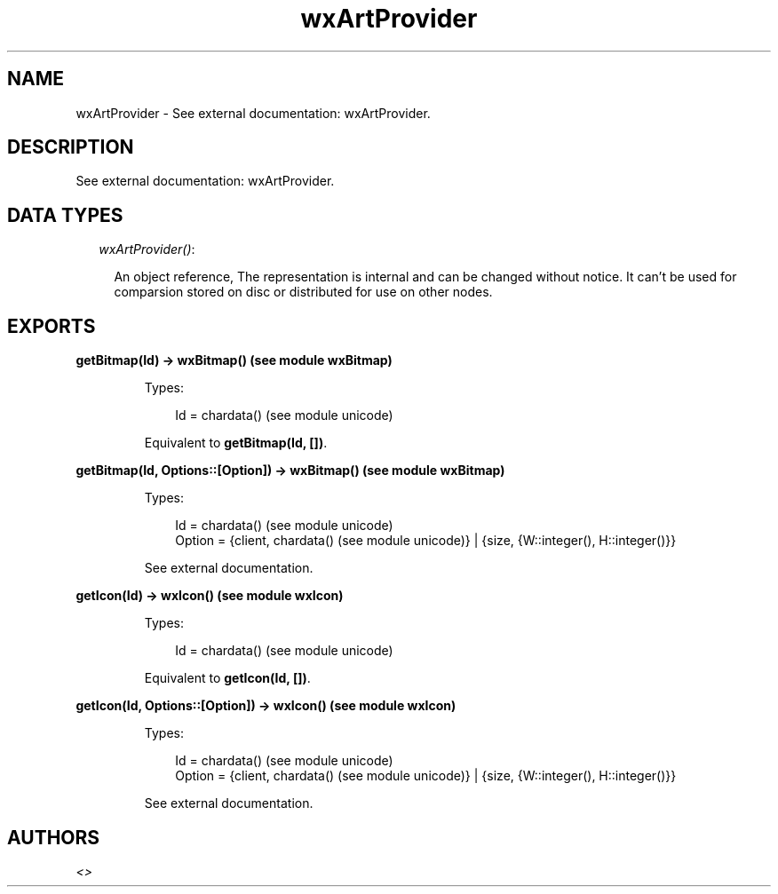 .TH wxArtProvider 3 "wx 1.6.1" "" "Erlang Module Definition"
.SH NAME
wxArtProvider \- See external documentation: wxArtProvider.
.SH DESCRIPTION
.LP
See external documentation: wxArtProvider\&.
.SH "DATA TYPES"

.RS 2
.TP 2
.B
\fIwxArtProvider()\fR\&:

.RS 2
.LP
An object reference, The representation is internal and can be changed without notice\&. It can\&'t be used for comparsion stored on disc or distributed for use on other nodes\&.
.RE
.RE
.SH EXPORTS
.LP
.B
getBitmap(Id) -> wxBitmap() (see module wxBitmap)
.br
.RS
.LP
Types:

.RS 3
Id = chardata() (see module unicode)
.br
.RE
.RE
.RS
.LP
Equivalent to \fBgetBitmap(Id, [])\fR\&\&.
.RE
.LP
.B
getBitmap(Id, Options::[Option]) -> wxBitmap() (see module wxBitmap)
.br
.RS
.LP
Types:

.RS 3
Id = chardata() (see module unicode)
.br
Option = {client, chardata() (see module unicode)} | {size, {W::integer(), H::integer()}}
.br
.RE
.RE
.RS
.LP
See external documentation\&.
.RE
.LP
.B
getIcon(Id) -> wxIcon() (see module wxIcon)
.br
.RS
.LP
Types:

.RS 3
Id = chardata() (see module unicode)
.br
.RE
.RE
.RS
.LP
Equivalent to \fBgetIcon(Id, [])\fR\&\&.
.RE
.LP
.B
getIcon(Id, Options::[Option]) -> wxIcon() (see module wxIcon)
.br
.RS
.LP
Types:

.RS 3
Id = chardata() (see module unicode)
.br
Option = {client, chardata() (see module unicode)} | {size, {W::integer(), H::integer()}}
.br
.RE
.RE
.RS
.LP
See external documentation\&.
.RE
.SH AUTHORS
.LP

.I
<>